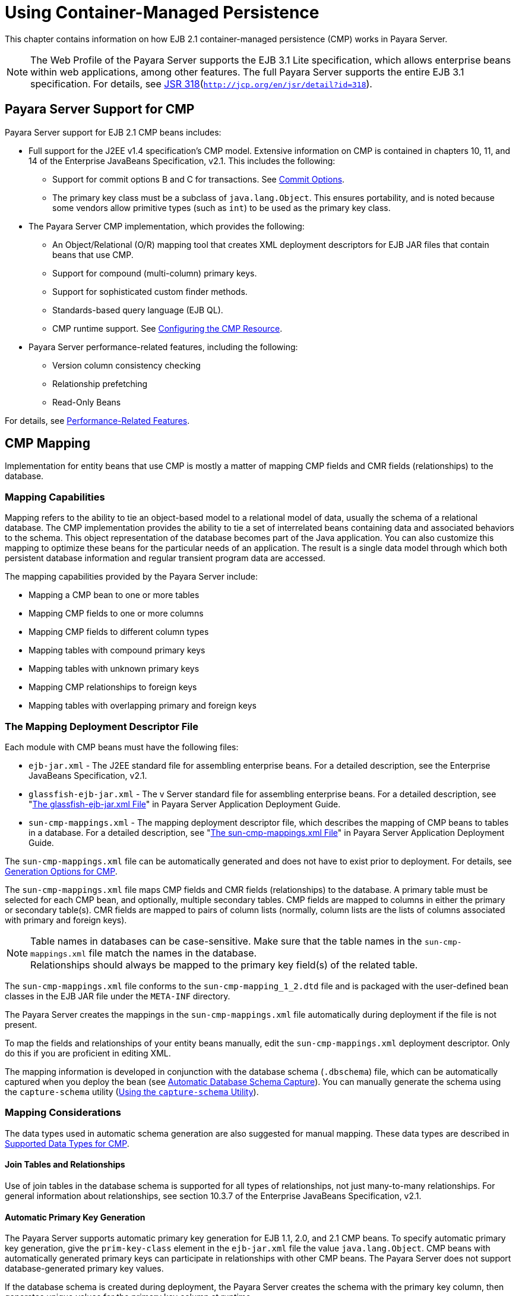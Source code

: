 [[using-container-managed-persistence]]
= Using Container-Managed Persistence

This chapter contains information on how EJB 2.1 container-managed persistence (CMP) works in Payara Server.

NOTE: The Web Profile of the Payara Server supports the EJB 3.1 Lite specification, which allows enterprise beans within web applications,
among other features. The full Payara Server supports the entire EJB 3.1 specification. For details,
see http://jcp.org/en/jsr/detail?id=318[JSR 318](`http://jcp.org/en/jsr/detail?id=318`).


[[payara-server-support-for-cmp]]
== Payara Server Support for CMP

Payara Server support for EJB 2.1 CMP beans includes:

* Full support for the J2EE v1.4 specification's CMP model. Extensive information on CMP is contained in chapters 10, 11,
and 14 of the Enterprise JavaBeans Specification, v2.1. This includes the following:

** Support for commit options B and C for transactions. See xref:docs:application-development-guide:transaction-service.adoc#commit-options[Commit Options].

** The primary key class must be a subclass of `java.lang.Object`. This ensures portability, and is noted because some vendors allow primitive types
(such as `int`) to be used as the primary key class.
* The Payara Server CMP implementation, which provides the following:

** An Object/Relational (O/R) mapping tool that creates XML deployment descriptors for EJB JAR files that contain beans that use CMP.

** Support for compound (multi-column) primary keys.

** Support for sophisticated custom finder methods.

** Standards-based query language (EJB QL).

** CMP runtime support. See xref:docs:application-development-guide:container_managed-persistence.adoc#configuring-the-cmp-resource[Configuring the CMP Resource].
* Payara Server performance-related features, including the following:

** Version column consistency checking

** Relationship prefetching

** Read-Only Beans

For details, see xref:docs:application-development-guide:container_managed-persistence.adoc#performance-related-features[Performance-Related Features].

[[cmp-mapping]]
== CMP Mapping

Implementation for entity beans that use CMP is mostly a matter of mapping CMP fields and CMR fields (relationships) to the database.

[[mapping-capabilities]]
=== Mapping Capabilities

Mapping refers to the ability to tie an object-based model to a relational model of data, usually the schema of a relational database.
The CMP implementation provides the ability to tie a set of interrelated beans containing data and associated behaviors to the schema.
This object representation of the database becomes part of the Java application. You can also customize this mapping to optimize these beans
for the particular needs of an application. The result is a single data model through which both persistent database information and regular transient program data are accessed.

The mapping capabilities provided by the Payara Server include:

* Mapping a CMP bean to one or more tables
* Mapping CMP fields to one or more columns
* Mapping CMP fields to different column types
* Mapping tables with compound primary keys
* Mapping tables with unknown primary keys
* Mapping CMP relationships to foreign keys
* Mapping tables with overlapping primary and foreign keys

[[the-mapping-deployment-descriptor-file]]
=== The Mapping Deployment Descriptor File

Each module with CMP beans must have the following files:

* `ejb-jar.xml` - The J2EE standard file for assembling enterprise beans. For a detailed description, see the Enterprise JavaBeans Specification, v2.1. 
* `glassfish-ejb-jar.xml` - The v Server standard file for assembling enterprise beans. For a detailed description,
see "xref:docs:application-deployment-guide:dd-files.adoc#the-glassfish-ejb-jar.xml-file[The glassfish-ejb-jar.xml File]" in Payara Server Application Deployment Guide.
* `sun-cmp-mappings.xml` - The mapping deployment descriptor file, which describes the mapping of CMP beans to tables in a database. For a detailed description,
see "xref:docs:application-deployment-guide:dd-files.adoc#the-sun-cmp-mappings.xml-file[The sun-cmp-mappings.xml File]" in Payara Server Application Deployment Guide.

The `sun-cmp-mappings.xml` file can be automatically generated and does not have to exist prior to deployment. For details,
see xref:docs:application-development-guide:container_managed-persistence.adoc#generation-options-for-cmp[Generation Options for CMP].

The `sun-cmp-mappings.xml` file maps CMP fields and CMR fields (relationships) to the database. A primary table must be selected for each CMP bean, and optionally, multiple secondary tables. CMP fields are mapped to columns in either the primary or secondary table(s).
CMR fields are mapped to pairs of column lists (normally, column lists are the lists of columns associated with primary and foreign keys).

NOTE: Table names in databases can be case-sensitive. Make sure that the table names in the `sun-cmp-mappings.xml` file match the names in the database. +
Relationships should always be mapped to the primary key field(s) of the related table.

The `sun-cmp-mappings.xml` file conforms to the `sun-cmp-mapping_1_2.dtd` file and is packaged with the user-defined bean classes in the EJB JAR file under the `META-INF` directory.

The Payara Server creates the mappings in the `sun-cmp-mappings.xml` file automatically during deployment if the file is not present. 

To map the fields and relationships of your entity beans manually, edit the `sun-cmp-mappings.xml` deployment descriptor. Only do this if you are proficient in editing XML.

The mapping information is developed in conjunction with the database schema (`.dbschema`) file, which can be automatically captured when you deploy the bean
(see xref:docs:application-development-guide:container_managed-persistence.adoc#automatic-database-schema-capture[Automatic Database Schema Capture]).
You can manually generate the schema using the `capture-schema` utility (xref:docs:application-development-guide:container_managed-persistence.adoc#using-the-capture-schema-utility[Using the `capture-schema` Utility]).

[[mapping-considerations]]
=== Mapping Considerations

The data types used in automatic schema generation are also suggested for manual mapping. These data types are described in
xref:docs:application-development-guide:container_managed-persistence.adoc#supported-data-types-for-cmp[Supported Data Types for CMP].

[[join-tables-and-relationships]]
==== *Join Tables and Relationships*

Use of join tables in the database schema is supported for all types of relationships, not just many-to-many relationships.
For general information about relationships, see section 10.3.7 of the Enterprise JavaBeans Specification, v2.1.

[[automatic-primary-key-generation]]
==== *Automatic Primary Key Generation*

The Payara Server supports automatic primary key generation for EJB 1.1, 2.0, and 2.1 CMP beans. To specify automatic primary key generation,
give the `prim-key-class` element in the `ejb-jar.xml` file the value `java.lang.Object`. CMP beans with automatically generated primary keys can participate
in relationships with other CMP beans. The Payara Server does not support database-generated primary key values.

If the database schema is created during deployment, the Payara Server creates the schema with the primary key column, then generates unique values for the primary key column at runtime.

If the database schema is not created during deployment, the primary key column in the mapped table must be of type `NUMERIC` with a precision of 19 or more, and must not
be mapped to any CMP field. The Payara Server generates unique values for the primary key column at runtime.

[[fixed-length-char-primary-keys]]
==== *Fixed Length CHAR Primary Keys*

If an existing database table has a primary key column in which the values vary in length, but the type is `CHAR` instead of `VARCHAR`,
the Payara Server automatically trims any extra spaces when retrieving primary key values. It is not a good practice to use a fixed length `CHAR` column as a primary key.
Use this feature with schemas that cannot be changed, such as a schema inherited from a legacy application.

[[managed-fields]]
==== *Managed Fields*

A managed field is a CMP or CMR field that is mapped to the same database column as another CMP or CMR field. CMP fields mapped to the same column and CMR fields mapped to exactly
the same column lists always have the same value in memory. For CMR fields that share only a subset of their mapped columns, changes to the columns
affect the relationship fields in memory differently. Basically, the Payara Server always tries to keep the state of the objects in memory synchronized with the database.

A managed field can have any `fetched-with` subelement. If the `fetched-with` subelement is `<default/>`, the `-DAllowManagedFieldsInDefaultFetchGroup` flag must be set to
`true`. See xref:docs:application-development-guide:container_managed-persistence.adoc#default-fetch-group-flags[Default Fetch Group Flags]
and "xref:docs:application-deployment-guide:dd-elements.adoc#fetched-with[fetched-with]" in Payara Server Application Deployment Guide.

[[blob-support]]
==== *BLOB Support*

Binary Large Object (BLOB) is a data type used to store values that do not correspond to other types such as numbers, strings, or dates. Java fields whose types
implement java.io.Serializable or are represented as `byte[]` can be stored as BLOBs.

If a CMP field is defined as Serializable, it is serialized into a `byte[]` before being stored in the database. Similarly, the value fetched from the database
is deserialized. However, if a CMP field is defined as `byte[]`, it is stored directly instead of being serialized and deserialized when stored and fetched, respectively.

To enable BLOB support in the Payara Server environment, define a CMP field of type `byte[]` or a user-defined type that implements the java.io.Serializable interface.
If you map the CMP bean to an existing database schema, map the field to a column of type BLOB.

To use BLOB or CLOB data types larger than 4 KB for CMP using the Inet Oraxo JDBC Driver for Oracle Databases, you must set the `streamstolob` property value to `true`.

For configurations of supported and other drivers, see
"xref:docs:administration-guide:jdbc.adoc#configuration-specifics-for-jdbc-drivers[Configuration Specifics for JDBC Drivers]" in Payara Server Administration Guide.

For automatic mapping, you might need to change the default BLOB column length for the generated schema using the `schema-generator-properties` element in `glassfish-ejb-jar.xml`. See your database vendor documentation to determine whether you need to specify the length. For example:

[source,xml]
----
<schema-generator-properties>
   <property>
      <name>Employee.voiceGreeting.jdbc-type</name>
      <value>BLOB</value>
   </property>
   <property>
      <name>Employee.voiceGreeting.jdbc-maximum-length</name>
      <value>10240</value>
   </property>
   ...
</schema-generator-properties>
----

[[clob-support]]
==== *CLOB Support*

Character Large Object (CLOB) is a data type used to store and retrieve very long text fields. CLOBs translate into long strings.

To enable CLOB support in the Payara Server environment, define a CMP field of type `java.lang.String`. If you map the CMP bean to an existing database schema,
map the field to a column of type CLOB.

To use BLOB or CLOB data types larger than 4 KB for CMP using the Inet Oraxo JDBC Driver for Oracle Databases, you must set the `streamstolob` property value to `true`.

For configurations of supported and other drivers, see "xref:docs:administration-guide:jdbc.adoc#configuration-specifics-for-jdbc-drivers[Configuration Specifics for JDBC Drivers]" in Payara Server Administration Guide.

For automatic mapping, you might need to change the default CLOB column length for the generated schema using the `schema-generator-properties` element in
`glassfish-ejb-jar.xml`. See your database vendor documentation to determine whether you need to specify the length. For example:

[source,xml]
----
<schema-generator-properties>
   <property>
      <name>Employee.resume.jdbc-type</name>
      <value>CLOB</value>
   </property>
   <property>
      <name>Employee.resume.jdbc-maximum-length</name>
      <value>10240</value>
   </property>
   ...
</schema-generator-properties>
----

[[automatic-schema-generation-for-cmp]]
== Automatic Schema Generation for CMP

The automatic schema generation feature provided in the Payara Server defines database tables based on the fields in entity beans and the
relationships between the fields. This insulates developers from many of the database related aspects of development, allowing them to focus on
entity bean development. The resulting schema is usable as-is or can be given to a database administrator for tuning with respect to performance, security, and so on.

NOTE: Automatic schema generation is supported on an all-or-none basis: it expects that no tables exist in the database before it
is executed. It is not intended to be used as a tool to generate extra tables or constraints. +
Deployment won't fail if all tables are not created, and undeployment won't fail if not all tables are dropped. This is done to allow you to investigate the problem and fix it
anually. You should not rely on the partially created database schema to be correct for running the application.

[[supported-data-types-for-cmp]]
=== Supported Data Types for CMP

CMP supports a set of JDBC data types that are used in mapping Java data fields to SQL types. Supported JDBC data types are as follows:
BIGINT, BIT, BLOB, CHAR, CLOB, DATE, DECIMAL, DOUBLE, FLOAT, INTEGER, NUMERIC, REAL, SMALLINT, TIME, TIMESTAMP, TINYINT, VARCHAR.

The following table contains the mappings of Java types to JDBC types when automatic mapping is used.

[[table-9-1-java-type-to-jdbc-type-mapping-for-cmp]]
.Table 9-1 Java Type to JDBC Type Mappings for CMP

[width="100%",cols="39%,40%,21%",options="header",]
|===
|Java Type |JDBC Type |Nullability

|`boolean` 
|`BIT` 
|No

|`java.lang.Boolean`
|`BIT` 
|Yes

|`byte` 
|`TINYINT`
|No

|`java.lang.Byte` 
|`TINYINT` 
|Yes

|`double` 
|`DOUBLE` 
|No

|`java.lang.Double` 
|`DOUBLE` 
|Yes

|`float` 
|`REAL` 
|No

|`java.lang.Float` 
|`REAL` 
|Yes

|`int` 
|`INTEGER` 
|No

|`java.lang.Integer` 
|`INTEGER` 
|Yes

|`long` 
|`BIGINT` 
|No

|`java.lang.Long` 
|`BIGINT` 
|Yes

|`short` 
|`SMALLINT` 
|No

|`java.lang.Short` 
|`SMALLINT` 
|Yes

|`java.math.BigDecimal` 
|`DECIMAL` 
|Yes

|`java.math.BigInteger` 
|`DECIMAL` 
|Yes

|`char` 
|`CHAR` 
|No

|`java.lang.Character` 
|`CHAR` 
|Yes

|`java.lang.String` 
|`VARCHAR` or `CLOB` 
|Yes

|Serializable 
|`BLOB` 
|Yes

|`byte[]` 
|`BLOB` 
|Yes

|`java.util.Date` a
|`DATE` (Oracle only). `TIMESTAMP` (all other databases)
|Yes

|`java.sql.Date` 
|`DATE` 
|Yes

|`java.sql.Time` 
|`TIME` 
|Yes

|`java.sql.Timestamp` 
|`TIMESTAMP` 
|Yes

|===

NOTE: Java types assigned to CMP fields must be restricted to Java primitive types, Java Serializable types, `java.util.Date`, `java.sql.Date`, `java.sql.Time`,
or `java.sql.Timestamp`. An entity bean local interface type (or a collection of such) can be the type of a CMR field.

The following table contains the mappings of JDBC types to database vendor-specific types when automatic mapping is used.
For configurations of supported and other drivers, see "xref:docs:administration-guide:jdbc.adoc#configuration-specifics-for-jdbc-drivers[Configuration Specifics for JDBC Drivers]" in Payara Server Administration Guide.

[[table-9-2-mapping-of-jdbc-types-to-database-vendor-specific-types-for-cmp]]
.Table 9-2 Mappings of JDBC Types to Database Vendor Specific Types for CMP

[width="100%",cols="15%,17%,17%,17%,17%,17%",options="header",]
|===

|JDBC Type |Apache Derby, CloudScape |Oracle |DB2 |Sybase ASE 12.5 |MS-SQL Server
|`BIT` 
|`SMALLINT` 
|`SMALLINT` 
|`SMALLINT` 
|`TINYINT` 
|`BIT`

|`TINYINT` 
|`SMALLINT` 
|`SMALLINT` 
|`SMALLINT` 
|`TINYINT` 
|`TINYINT`

|`SMALLINT` 
|`SMALLINT` 
|`SMALLINT` 
|`SMALLINT` 
|`SMALLINT` 
|`SMALLINT`

|`INTEGER` 
|`INTEGER` 
|`INTEGER` 
|`INTEGER` 
|`INTEGER` 
|`INTEGER`

|`BIGINT` 
|`BIGINT` 
|`NUMBER` 
|`BIGINT` 
|`NUMERIC` 
|`NUMERIC`

|`REAL` 
|`REAL` 
|`REAL` 
|`FLOAT` 
|`FLOAT` 
|`REAL`

|`DOUBLE` 
|`DOUBLE PRECISION` 
|`DOUBLE PRECISION` 
|`DOUBLE`
|`DOUBLE PRECISION` 
|`FLOAT`

|`DECIMAL(p,s)` 
|`DECIMAL(p,s)` 
|`NUMBER(p,s)` 
|`DECIMAL(p,s)`
|`DECIMAL(p,s)` 
|`DECIMAL(p,s)`

|`VARCHAR` 
|`VARCHAR` 
|`VARCHAR2` 
|`VARCHAR` 
|`VARCHAR` 
|`VARCHAR`

|`DATE` 
|`DATE` 
|`DATE` 
|`DATE` 
|`DATETIME` 
|`DATETIME`

|`TIME` 
|`TIME` 
|`DATE` 
|`TIME` 
|`DATETIME` 
|`DATETIME`

|`TIMESTAMP` 
|`TIMESTAMP` 
|`TIMESTAMP(9)` 
|`TIMESTAMP` 
|`DATETIME`
|`DATETIME`

|`BLOB` 
|`BLOB` 
|`BLOB` 
|`BLOB` 
|`IMAGE` 
|`IMAGE`

|`CLOB` 
|`CLOB` 
|`CLOB` 
|`CLOB` 
|`TEXT` 
|`NTEXT`

|===


[[generation-options-for-cmp]]
=== Generation Options for CMP

Deployment descriptor elements or `asadmin` command line options can control automatic schema generation by the following:

* Creating tables during deployment
* Dropping tables during undeployment
* Dropping and creating tables during redeployment
* Specifying the database vendor
* Specifying that table names are unique
* Specifying type mappings for individual CMP fields


NOTE: Before using these options, make sure you have a properly configured CMP resource. See xref:docs:application-development-guide:container_managed-persistence.adoc#configuring-the-cmp-resource[Configuring the CMP Resource]. +
For a read-only bean, do not create the database schema during deployment. Instead, work with your database administrator to populate the data into the tables.
See xref:docs:application-development-guide:ejb.adoc#using-read-only-beans[Using Read-Only Beans]. +
Automatic schema generation is not supported for beans with version column consistency checking. Instead, work with your database administrator to create the schema and
add the required triggers. See xref:docs:application-development-guide:container_managed-persistence.adoc#version-column-consistency-checking[Version Column Consistency Checking].


The following optional data subelements of the `cmp-resource` element in the `glassfish-ejb-jar.xml` file control the automatic creation of database
tables at deployment. For more information about the `cmp-resource` element, see "xref:docs:application-deployment-guide:dd-elements.adoc#cmp-resource[cmp-resource]" in Payara Server Application Deployment Guide and xref:docs:application-development-guide:container_managed-persistence.adoc#configuring-the-cmp-resource[Configuring the CMP Resource].

[[table-9-3]]
.Table 9-3 The `glassfish-ejb-jar.xml` Generation Elements

[width="172%",cols="35%,15%,50%",options="header",]
|===
|Element |Default |Description

|xref:docs:application-deployment-guide:dd-elements.adoc#create-tables-at-deploy[`create-tables-at-deploy`]
|`false` 
|If `true`, causes database tables to be created for beans that are automatically mapped by the EJB container. No unique constraints are created. If `false`, does not create tables.

|xref:docs:application-deployment-guide:dd-elements.adoc#drop-tables-at-undeploy[`drop-tables-at-undeploy`]
|`false` 
|If `true`, causes database tables that were automatically created when the bean(s) were last deployed to be dropped when the bean(s) are undeployed. If `false`,does not drop tables.

|xref:docs:application-deployment-guide:dd-elements.adoc#database-vendor-name[`database-vendor-name`] 
|none 
|Specifies the name of the database vendor for which tables are created. Allowed values are `javadb`, `db2`, `mssql`, `mysql`, `oracle`, `postgresql`, `pointbase`, `derby` (also for CloudScape), and `sybase`,case-insensitive.
If no value is specified, a connection is made to the resource specified by the `jndi-name` subelement of the `cmp-resource` element in the `glassfish-ejb-jar.xml` file,
and the database vendor name is read. If the connection cannot be established, or if the value is not recognized, SQL-92 compliance is presumed.

|xref:docs:application-deployment-guide:dd-elements.adoc#schema-generator-properties[`schema-generator-properties`]
|none 
|Specifies field-specific column attributes in `property` subelements. Each property name is of the following format:

bean-name`.`field-name`.`attribute

For example:

`Employee.firstName.jdbc-type`

Also allows you to set the `use-unique-table-names` property. If `true`, this property specifies that generated table names are unique within each Payara Server domain. The default is `false`. 

For further information and an example, see "xref:docs:application-deployment-guide:dd-elements.adoc#schema-generator-properties[schema-generator-properties]" in Payara Server Application Deployment Guide.

|===

The following options of the `asadmin deploy` or `asadmin deploydir` command control the automatic creation of database tables at deployment.

[[table-9-4]]
.Table 9-4 The `asadmin deploy` and `asadmin deploydir` Generation

Options for CMP

[width="172%",cols="35%,14%,50%",options="header",]
|===

|Option |Default |Description
|`--createtables` 
|none 
|If `true`, causes database tables to be created for beans that need them. No unique constraints are created. If `false`, does not create tables. If not specified, the value of the `create-tables-at-deploy` attribute in `glassfish-ejb-jar.xml` is used.

|`--dropandcreatetables` 
|none 
|If `true`, and if tables were automatically created when this application was last deployed, tables from the earlier deployment are dropped and fresh ones are created. If `true`, and if tables were not automatically created when this application was last deployed,
no attempt is made to drop any tables. If tables with the same names as those that would have been automatically created are found, the deployment proceeds,
but a warning indicates that tables could not be created.

If `false`, settings of `create-tables-at-deploy` or `drop-tables-at-undeploy` in the `glassfish-ejb-jar.xml` file are overridden.

|`--uniquetablenames` 
|none
|If `true`, specifies that table names are unique within each Payara Server domain. If not specified, the value of the `use-unique-table-names` property in `glassfish-ejb-jar.xml` is
used.

|`--dbvendorname` 
|none 
|Specifies the name of the database vendor for which tables are created. Allowed values are `javadb`, `db2`, `mssql`, `oracle`, `postgresql`, `pointbase`, `derby` (also for CloudScape), and `sybase`, case-insensitive.

If not specified, the value of the `database-vendor-name` attribute in `glassfish-ejb-jar.xml` is used.

If no value is specified, a connection is made to the resource specified by the `jndi-name` subelement of the `cmp-resource` element in the `glassfish-ejb-jar.xml` file, and the database vendor name is read. If the connection cannot be established, or if the value is not recognized, SQL-92 compliance is presumed.

|===


If one or more of the beans in the module are manually mapped and you use any of the `asadmin deploy` or `asadmin deploydir` options, the deployment is not harmed in any way, but the options have no effect, and a warning is written to the server log. 

The following options of the `asadmin undeploy` command control the automatic removal of database tables at undeployment.

[[table-9-5]]
Table 9-5 The `asadmin undeploy` Generation Options for CMP

[width="172%",cols="44%,10%,46%",options="header",]
|===

|Option |Default |Description

|`--droptables` 
|none
|If `true`, causes database tables that were automatically created when the bean(s) were last deployed to be dropped when the bean(s) are undeployed. If `false`, does not drop tables.
If not specified, the value of the `drop-tables-at-undeploy` attribute in `glassfish-ejb-jar.xml` is used.

|===

When command line and `glassfish-ejb-jar.xml` options are both specified, the `asadmin` options take precedence.

[[schema-capture]]
== Schema Capture

[[automatic-database-schema-capture]]

=== Automatic Database Schema Capture

You can configure a CMP bean in Payara Server to automatically capture the database metadata and save it in a `.dbschema` file during deployment. If the `sun-cmp-mappings.xml`
file contains an empty `<schema/>` entry, the `cmp-resource` entry in the `glassfish-ejb-jar.xml` file is used to get a connection to the database, and automatic generation
of the schema is performed.

NOTE: Before capturing the database schema automatically, make sure you have a properly configured CMP resource.
See xref:docs:application-development-guide:container_managed-persistence.adoc#configuring-the-cmp-resource[Configuring the CMP Resource].

[[using-the-capture-schema-utility]]
=== Using the `capture-schema` Utility

You can use the `capture-schema` command to manually generate the database metadata (`.dbschema`) file. For details, see the xref:docs:reference-manual:capture-schema.adoc[capture-schema].

The `capture-schema` utility does not modify the schema in any way. Its only purpose is to provide the persistence engine with information about the structure of the database (the schema).

Keep the following in mind when using the `capture-schema` command:

* The name of a `.dbschema` file must be unique across all deployed modules in a domain.
* If more than one schema is accessible for the schema user, more than one table with the same name might be captured if the `-schemaname` option of `capture-schema` is not set.
* The schema name must be upper case.
* Table names in databases are case-sensitive. Make sure that the table name matches the name in the database.
* PostgreSQL databases internally convert all names to lower case. Before running the `capture-schema` command on a PostgreSQL database, make sure table and column names are lower case in the `sun-cmp-mappings.xml` file.
* An Oracle database user running the `capture-schema` command needs ANALYZE ANY TABLE privileges if that user does not own the schema. These privileges are granted to the user by the database administrator.

[[configuring-the-cmp-resource]]
== Configuring the CMP Resource

An EJB module that contains CMP beans requires the JNDI name of a JDBC resource in the `jndi-name` subelement of the `cmp-resource` element in the `glassfish-ejb-jar.xml` file.
Set `PersistenceManagerFactory` properties as properties of the `cmp-resource` element in the `glassfish-ejb-jar.xml` file.
See "xref:docs:application-deployment-guide:dd-elements.adoc#cmp-resource[cmp-resource]" in Payara Server Application Deployment Guide.

In the Administration Console, open the Resources component, then select JDBC. Click the Help button in the Administration Console for information on creating a new JDBC resource.

For example, if the JDBC resource has the JNDI name `jdbc/MyDatabase`, set the CMP resource in the `glassfish-ejb-jar.xml` file as follows:

[source,xml]
----
<cmp-resource>
   <jndi-name>jdbc/MyDatabase</jndi-name>
</cmp-resource>
----

[[performance-related-features]]
== Performance-Related Features

The Payara Server provides the following features to enhance performance or allow more fine-grained data checking. These features are supported only for entity beans with container managed persistence.

NOTE: Use of any of these features results in a non-portable application.

[[version-column-consistency-checking]]
=== Version Column Consistency Checking

The version consistency feature saves the bean state at first transactional access and caches it between transactions. The state is copied from the cache instead of
being read from the database. The bean state is verified by primary key and version column values at flush for custom queries (for dirty instances only) and at commit
(for clean and dirty instances).

[[to-use-version-consistency]]
==== To Use Version Consistency

.  Create the version column in the primary table.
.  Give the version column a numeric data type.
.  Provide appropriate update triggers on the version column. These triggers must increment the version column on each update of the specified row.
.  Specify the version column. This is specified in the `check-version-of-accessed-instances` subelement of the `consistency` element in the `sun-cmp-mappings.xml` file.
See "xref:docs:application-deployment-guide:dd-elements.adoc#consistency[consistency]" in Payara Server Application Deployment Guide.
.  Map the CMP bean to an existing schema. Automatic schema generation is not supported for beans with version column consistency checking. Instead, work with your database
administrator to create the schema and add the required triggers.

[[relationship-prefetching]]
=== Relationship Prefetching

In many cases when an entity bean's state is fetched from the database, its relationship fields are always accessed in the same transaction.
Relationship prefetching saves database round trips by fetching data for an entity bean and those beans referenced by its CMR fields in a single database round trip.

To enable relationship prefetching for a CMR field, use the `default` subelement of the `fetched-with` element in the `sun-cmp-mappings.xml`file.
By default, these CMR fields are prefetched whenever `findByPrimaryKey` or a custom finder is executed for the entity, or when the entity is navigated to from a relationship.
(Recursive prefetching is not supported, because it does not usually enhance performance.) See "xref:docs:application-deployment-guide:dd-elements.adoc#fetched-with[fetched-with]" in Payara Server Application Deployment Guide.

To disable prefetching for specific custom finders, use the `prefetch-disabled` element in the `glassfish-ejb-jar.xml` file.
See "xref:docs:application-deployment-guide:dd-elements.adoc#prefetch-disabled[prefetch-disabled]" in Payara Server Application Deployment Guide.

Multilevel relationship prefetching is supported for CMP 2.1 entity beans. To enable multilevel relationship prefetching, set the following property using the `asadmin  create-jvm-options` command:

[source,shell]
----
asadmin create-jvm-options -Dcom.sun.jdo.spi.persistence.support.sqlstore.MULTILEVEL_PREFETCH=true
----

[[read-only-beans]]
=== Read-Only Beans

Another feature that the Payara Server provides is the read-only bean, an entity bean that is never modified by an EJB client. Read-only beans avoid database updates completely.

NOTE: Read-only beans are specific to the Payara Server and are not part of the Enterprise JavaBeans Specification, v2.1. Use of this feature for an EJB 2.1 bean results in a  on-portable application.

A read-only bean can be used to cache a database entry that is frequently accessed but rarely updated (externally by other beans). When the data that is cached by a read-only bean is updated by another bean, the read-only bean can be notified to refresh its cached data. 

The Payara Server provides a number of ways by which a read-only bean's state can be refreshed. By setting the `refresh-period-in-seconds` element in the `glassfish-ejb-jar.xml` file
and the `trans-attribute` element (or `@TransactionAttribute` annotation) in the `ejb-jar.xml` file, it is easy to configure a read-only bean that is one of the following:

* Always refreshed
* Periodically refreshed
* Never refreshed
* Programmatically refreshed

Access to CMR fields of read-only beans is not supported. Deployment will succeed, but an exception will be thrown at runtime if a get or set method is invoked.

Read-only beans are best suited for situations where the underlying data never changes, or changes infrequently. For further information and usage guidelines, see xref:docs:application-development-guide:ejb.adoc#using-read-only-beans[Using Read-Only Beans].

[[default-fetch-group-flags]]
== Default Fetch Group Flags

Using the following flags can improve performance.

Setting `-DAllowManagedFieldsInDefaultFetchGroup=true` allows CMP fields that by default cannot be placed into the default fetch group to be
loaded along with all other fields that are fetched when the CMP state is loaded into memory. These could be multiple fields mapped to the same column in the database table,
for example, an instance field and a CMR. By default this flag is set to `false`.

For additional information, see "xref:docs:application-deployment-guide:dd-elements.adoc#level[level]" in Payara Server Application Deployment Guide.

Setting `-DAllowMediatedWriteInDefaultFetchGroup` specifies how updated CMP fields are written back to the database. If the flag is `false`, all fields in the CMP bean
are written back to the database if at least one field in the default fetch group has been changed in a transaction. If the flag is `true`, only fields modified by the bean
are written back to the database. Specifying `true` can improve performance, particularly on database tables with many columns that have not been updated. By default this flag
is set to `false`.

To set one of these flags, use the `asadmin create-jvm-options` command.
For example:

[source,shell]
----
asadmin create-jvm-options -DAllowManagedFieldsInDefaultFetchGroup=true
----

[[configuring-queries-for-1.1-finders]]
== Configuring Queries for 1.1 Finders

[[about-jdoql-queries]]
=== About JDOQL Queries

The Enterprise JavaBeans Specification, v1.1 does not specify the format of the finder method description. The Payara Server uses an extension of Java Data Objects Query
Language (JDOQL) queries to implement finder and selector methods. You can specify the following elements of the underlying JDOQL query:

* Filter expression - A Java-like expression that specifies a condition that each object returned by the query must satisfy. Corresponds to the WHERE clause in EJB QL.
* Query parameter declaration - Specifies the name and the type of one or more query input parameters. Follows the syntax for formal parameters in the Java language.
* Query variable declaration - Specifies the name and type of one or more query variables. Follows the syntax for local variables in the Java language. A query filter might use query variables to implement joins.
* Query ordering declaration - Specifies the ordering expression of the query. Corresponds to the ORDER BY clause of EJB QL.

The Payara Server specific deployment descriptor (`glassfish-ejb-jar.xml`) provides the following elements to store the EJB 1.1 finder method settings:

[source,text]
----
query-filter
query-params
query-variables
query-ordering
----

The bean developer uses these elements to construct a query. When the finder method that uses these elements executes, the values of these elements are used
to execute a query in the database. The objects from the JDOQL query result set are converted into primary key instances to be returned by the EJB 1.1 `ejbFind` method.

The JDO specification, http://jcp.org/en/jsr/detail?id=12[JSR 12] (`http://jcp.org/en/jsr/detail?id=12`), provides a comprehensive description of JDOQL.
The following information summarizes the elements used to define EJB 1.1 finders.

[[query-filter-expression]]
=== Query Filter Expression

The filter expression is a String containing a Boolean expression evaluated for each instance of the candidate class. If the filter is not specified,
it defaults to true. Rules for constructing valid expressions follow the Java language, with the following differences:

* Equality and ordering comparisons between primitives and instances of wrapper classes are valid.
* Equality and ordering comparisons of Date fields and Date parameters are valid.
* Equality and ordering comparisons of String fields and String parameters are valid.
* White space (non-printing characters space, tab, carriage return, and line feed) is a separator and is otherwise ignored.
* The following assignment operators are not supported.

** Comparison operators such as =, +=, and so on

** Pre- and post-increment

** Pre- and post-decrement
* Methods, including object construction, are not supported, except for these methods.
[source,java]
----
Collection.contains(Object o)
Collection.isEmpty()
String.startsWith(String s)
String.endsWith(String e)
----
In addition, the Payara Server supports the following nonstandard JDOQL methods. 
[source,java]
----
String.like(String pattern)
String.like(String pattern, char escape)
String.substring(int start, int length)
String.indexOf(String str)
String.indexOf(String str, int start)
String.length()
Math.abs(numeric n)
Math.sqrt(double d)
----
* Navigation through a null-valued field, which throws a `NullPointerException`, is treated as if the sub-expression returned `false`.

NOTE: Comparisons between floating point values are by nature inexact. Therefore, equality comparisons (== and !=) with floating point values should be used with caution. Identifiers in the
expression are considered to be in the name space of the candidate class, with the addition of declared parameters and variables. As in the Java language, `this` is a reserved word, and refers to the current instance being evaluated.

The following expressions are supported.

* Relational operators (==, !=,>, <,>=, <=)
* Boolean operators (&, &&, |, ||, ~, !)
* Arithmetic operators (+, -, *, /)
* String concatenation, only for String + String
* Parentheses to explicitly mark operator precedence
* Cast operator
* Promotion of numeric operands for comparisons and arithmetic operations

The rules for promotion follow the Java rules extended by BigDecimal, BigInteger, and numeric wrapper classes. See the numeric promotions of the Java language specification.

[[query-parameters]]
=== Query Parameters

The parameter declaration is a String containing one or more parameter type declarations separated by commas. This follows the Java syntax for method signatures.

[[query-variables]]
=== Query Variables

The type declarations follow the Java syntax for local variable declarations.

[[jdoql-examples]]
=== JDOQL Examples

This section provides a few query examples.

[[example-1]]
.Example 1

The following query returns all players called Michael. It defines a filter that compares the name field with a string literal:

[source,text]
----
name == "Michael"
----

The `finder` element of the `glassfish-ejb-jar.xml` file looks like this:

[source,xml]
----
<finder>
   <method-name>findPlayerByName</method-name>
   <query-filter>name == "Michael"</query-filter>
</finder>
----

[[example-2]]
.Example 2

This query returns all products in a specified price range. It defines two query parameters which are the lower and upper bound for the price: double low, double high. The filter compares the query parameters with the price field:

[source,text]
----
low < price && price < high
----

Query ordering is set to `price ascending`.

The `finder` element of the `glassfish-ejb-jar.xml` file looks like this:

[source,xml]
----
<finder>
   <method-name>findInRange</method-name>
   <query-params>double low, double high</query-params>
   <query-filter>low &lt; price &amp;&amp; price &lt high</query-filter>
   <query-ordering>price ascending</query-ordering>
</finder>
----

[[example-3]]
.Example 3

This query returns all players having a higher salary than the player with the specified name. It defines a query parameter for the name `java.lang.String name`. Furthermore, it
defines a variable to which the player's salary is compared. It has the type of the persistence capable class that corresponds to the bean:

[source,text]
----
    mypackage.PlayerEJB_170160966_JDOState player
----

The filter compares the salary of the current player denoted by the `this` keyword with the salary of the player with the specified name:

[source,text]
----
    (this.salary> player.salary) && (player.name == name)
----

The `finder` element of the `glassfish-ejb-jar.xml` file looks like this:

[source,xml]
----
<finder>
   <method-name>findByHigherSalary</method-name>
   <query-params>java.lang.String name</query-params>
   <query-filter>
      (this.salary &gt; player.salary) &amp;&amp; (player.name == name)
   </query-filter>
   <query-variables>
      mypackage.PlayerEJB_170160966_JDOState player
   </query-variables>
</finder>
----

[[cmp-restrictions-and-optimizations]]
== CMP Restrictions and Optimizations

This section discusses restrictions and performance optimizations that pertain to using CMP.

[[disabling-order-by-validation]]
=== Disabling ORDER BY Validation

EJB QL as defined in the EJB 2.1 Specification defines certain restrictions for the SELECT clause of an ORDER BY query (see section 11.2.8 ORDER BY Clause).
This ensures that a query does not order by a field that is not returned by the query. By default, the EJB QL compiler checks the above restriction and throws
an exception if the query does not conform.

However, some databases support SQL statements with an ORDER BY column that is not included in the SELECT clause. To disable the validation of the ORDER BY clause against
the SELECT clause, set the `DISABLE_ORDERBY_VALIDATION` JVM option as follows:

[source,shell]
----
asadmin create-jvm-options 
-Dcom.sun.jdo.spi.persistence.support.ejb.ejbqlc.DISABLE_ORDERBY_VALIDATION=true
----

The `DISABLE_ORDERBY_VALIDATION` option is set to `false` by default. Setting it to `true` results in a non-portable module or application.

[[setting-the-heap-size-on-db2]]
=== Setting the Heap Size on DB2

On DB2, the database configuration parameter `APPLHEAPSZ` determines the heap size. If you are using the Oracle or DataDirect database driver,
set this parameter to at least `2048` for CMP. For more information, see `http://publib.boulder.ibm.com/infocenter/db2luw/v8/index.jsp?topic=/com.ibm.db2.udb.doc/opt/tsbp2024.html`.

[[eager-loading-of-field-state]]
=== Eager Loading of Field State

By default, the EJB container loads the state for all persistent fields (excluding relationship, BLOB, and CLOB fields) before invoking the `ejbLoad` method of the
abstract bean. This approach might not be optimal for entity objects with large state if most business methods require access to only parts of the state.

Use the `fetched-with` element in `sun-cmp-mappings.xml` for fields that are used infrequently. See "xref:docs:application-deployment-guide:dd-elements.adoc#fetched-with[fetched-with]" in Payara Server Application Deployment Guide.

[[restrictions-on-remote-interfaces]]
=== Restrictions on Remote Interfaces

The following restrictions apply to the remote interface of an EJB 2.1 bean that uses CMP:

* Do not expose the `get` and `set` methods for CMR fields or the persistence collection classes that are used in container-managed relationships through the remote interface of the bean.
However, you are free to expose the `get` and `set` methods that correspond to the CMP fields of the entity bean through the bean's remote interface.
* Do not expose the container-managed collection classes that are used for relationships through the remote interface of the bean.
* Do not expose local interface types or local home interface types through the remote interface or remote home interface of the bean.

Dependent value classes can be exposed in the remote interface or remote home interface, and can be included in the client EJB JAR file.

[[postgresql-case-insensitivity]]
=== PostgreSQL Case Insensitivity

Case-sensitive behavior cannot be achieved for PostgreSQL databases. PostgreSQL databases internally convert all names to lower case, which  makes the following workarounds necessary:

* In the CMP 2.1 runtime, PostgreSQL table and column names are not quoted, which makes these names case insensitive.
* Before running the `capture-schema` command on a PostgreSQL database, make sure table and column names are lower case in the `sun-cmp-mappings.xml` file.

[[no-support-for-lock-when-loaded-on-sybase]]
=== No Support for `lock-when-loaded` on Sybase

For EJB 2.1 beans, the `lock-when-loaded` consistency level is implemented by placing update locks on the data corresponding to a bean when the data is loaded from the database.
There is no suitable mechanism available on Sybase databases to implement this feature. Therefore, the `lock-when-loaded` consistency level is not supported on Sybase databases.
See "xref:docs:application-deployment-guide:dd-elements.adoc#consistency[consistency]" in Payara Server Application Deployment Guide.

[[sybase-finder-limitation]]
=== Sybase Finder Limitation

If a finder method with an input greater than 255 characters is executed and the primary key column is mapped to a VARCHAR column, Sybase attempts to convert type VARCHAR to
type TEXT and generates the following error:

[source,text]
----
com.sybase.jdbc2.jdbc.SybSQLException: Implicit conversion from datatype  'TEXT' to 'VARCHAR' is not allowed. Use the CONVERT function to run this query. 
----

To avoid this error, make sure the finder method input is less than 255 characters.

[[date-and-time-fields]]
=== Date and Time Fields

If a field type is a Java date or time type (`java.util.Date`, `java.sql.Date`, `java.sql.Time`, `java.sql.Timestamp`), make sure that the field value exactly matches the value
in the database.

For example, the following code uses a `java.sql.Date` type as a primary key field:

[source,java]
----
java.sql.Date myDate = new java.sql.Date(System.currentTimeMillis())
BeanA.create(myDate, ...);
----

For some databases, this code results in only the year, month, and date portion of the field value being stored in the database. Later if the client tries to find
this bean by primary key as follows, the bean is not found in the database because the value does not match the one that is stored in the database.

[source,java]
----
myBean = BeanA.findByPrimaryKey(myDate);
----

Similar problems can happen if the database truncates the timestamp value while storing it, or if a custom query has a date or time value comparison in its WHERE clause.

For automatic mapping to an Oracle database, fields of type `java.util.Date`, `java.sql.Date`, and `java.sql.Time` are mapped to Oracle's DATE data type. Fields of type
`java.sql.Timestamp` are mapped to Oracle's `TIMESTAMP(9)` data type.

[[set-recursive_triggers-to-false-on-mssql]]
=== Set `RECURSIVE_TRIGGERS` to `false` on MSSQL

For version consistency triggers on MSSQL, the property `RECURSIVE_TRIGGERS` must be set to `false`, which is the default. If set to `true`, triggers throw a
`java.sql.SQLException`.

Set this property as follows:

[source,roomsql]
----
EXEC sp_dboption 'database-name', 'recursive triggers', 'FALSE'
go
----

You can test this property as follows:

[source,roomsql]
----
SELECT DATABASEPROPERTYEX('database-name', 'IsRecursiveTriggersEnabled')
go
----

[[mysql-database-restrictions]]
=== MySQL Database Restrictions

The following restrictions apply when you use a MySQL database with the Payara Server for persistence.

* MySQL treats `int1` and `int2` as reserved words. If you want to define `int1` and `int2` as fields in your table, use `\`int1\`` and `\`int2\`` field names in your SQL file.
* When `VARCHAR` fields get truncated, a warning is displayed instead of an error. To get an error message, start the MySQL database in strict SQL mode.
* The order of fields in a foreign key index must match the order in the explicitly created index on the primary table.
* The `CREATE TABLE` syntax in the SQL file must end with the following line. 
[source,roomsql]
----
)  Engine=InnoDB;
----

`InnoDB` provides MySQL with a transaction-safe (ACID compliant) storage engine having commit, rollback, and crash recovery capabilities.

* For a `FLOAT` type field, the correct precision must be defined. By default, MySQL uses four bytes to store a `FLOAT` type that does not have an explicit precision definition.
For example, this causes a number such as 12345.67890123 to be rounded off to 12345.7 during an `INSERT`. To prevent this, specify `FLOAT(10,2)` in the DDL file,
which forces the database to use an eight-byte double-precision column. For more information, see `http://dev.mysql.com/doc/mysql/en/numeric-types.html`.
* To use `||` as the string concatenation symbol, start the MySQL server with the `--sql-mode="PIPES_AS_CONCAT"` option. For more information, see `http://dev.mysql.com/doc/refman/5.0/en/server-sql-mode.html` and `http://dev.mysql.com/doc/mysql/en/ansi-mode.html`.
* MySQL always starts a new connection when `autoCommit==true` is set. This ensures that each SQL statement forms a single transaction on its own. If you try to rollback or commit an SQL statement, you get an error message.
+
[source,text]
----
javax.transaction.SystemException: java.sql.SQLException: 
Can't call rollback when autocommit=true

javax.transaction.SystemException: java.sql.SQLException: 
Error open transaction is not closed
----
To resolve this issue, add `relaxAutoCommit=true` to the JDBC URL. For more information, see `http://forums.mysql.com/read.php?39,31326,31404`.

* Change the trigger create format from the following:
+
[source,roomsql]
----
CREATE TRIGGER T_UNKNOWNPKVC1 
BEFORE UPDATE ON UNKNOWNPKVC1
FOR EACH ROW
        WHEN (NEW.VERSION = OLD.VERSION)
BEGIN
        :NEW.VERSION := :OLD.VERSION + 1;
END;
/
----
To the following:
+
[source,roomsql]
----
DELIMITER |
CREATE TRIGGER T_UNKNOWNPKVC1
BEFORE UPDATE ON UNKNOWNPKVC1
FOR EACH ROW
        WHEN (NEW.VERSION = OLD.VERSION)
BEGIN
        :NEW.VERSION := :OLD.VERSION + 1;
END
|
DELIMITER ;
----
For more information, see `http://dev.mysql.com/doc/mysql/en/create-trigger.html`.

* MySQL does not allow a `DELETE` on a row that contains a reference to itself. Here is an example that illustrates the issue. 
+
[source,roomsql]
----
create table EMPLOYEE (
        empId   int         NOT NULL,
        salary  float(25,2) NULL,
        mgrId   int         NULL,
        PRIMARY KEY (empId),
        FOREIGN KEY (mgrId) REFERENCES EMPLOYEE (empId)
        ) ENGINE=InnoDB;

        insert into Employee values (1, 1234.34, 1);
        delete from Employee where empId = 1;
----
This example fails with the following error message.
+
[source,shell]
----
ERROR 1217 (23000): Cannot delete or update a parent row: 
a foreign key constraint fails
----
To resolve this issue, change the table creation script to the following:
+
[source,roomsql]
----
create table EMPLOYEE (
        empId   int         NOT NULL,
        salary  float(25,2) NULL,
        mgrId   int         NULL,
        PRIMARY KEY (empId),
        FOREIGN KEY (mgrId) REFERENCES EMPLOYEE (empId)
        ON DELETE SET NULL
        ) ENGINE=InnoDB;

        insert into Employee values (1, 1234.34, 1);
        delete from Employee where empId = 1;
----
This can be done only if the foreign key field is allowed to be null. For more information, see `http://dev.mysql.com/doc/mysql/en/innodb-foreign-key-constraints.html`.

* When an SQL script has foreign key constraints defined, `capture-schema` fails to capture the table information correctly. To work around the problem, remove the constraints and then run `capture-schema`. Here is an example that illustrates the issue. 
+
[source,roomsql]
----
CREATE TABLE ADDRESSBOOKBEANTABLE (ADDRESSBOOKNAME VARCHAR(255) 
    NOT NULL PRIMARY KEY, 
CONNECTEDUSERS              BLOB NULL, 
OWNER                       VARCHAR(256), 
FK_FOR_ACCESSPRIVILEGES     VARCHAR(256), 
CONSTRAINT FK_ACCESSPRIVILEGE FOREIGN KEY (FK_FOR_ACCESSPRIVILEGES) 
    REFERENCES ACCESSPRIVILEGESBEANTABLE (ROOT) 
) ENGINE=InnoDB;  
----
To resolve this issue, change the table creation script to the following: 
+
[source,roomsql]
----
CREATE TABLE ADDRESSBOOKBEANTABLE (ADDRESSBOOKNAME VARCHAR(255) 
    NOT NULL PRIMARY KEY, 
CONNECTEDUSERS              BLOB NULL, 
OWNER                       VARCHAR(256), 
FK_FOR_ACCESSPRIVILEGES     VARCHAR(256) 
) ENGINE=InnoDB;
----


